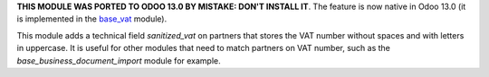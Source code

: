 **THIS MODULE WAS PORTED TO ODOO 13.0 BY MISTAKE: DON'T INSTALL IT**. The feature is now native in Odoo 13.0 (it is implemented in the `base_vat <https://github.com/odoo/odoo/tree/13.0/addons/base_vat>`_ module).

This module adds a technical field *sanitized_vat* on partners that stores the VAT number
without spaces and with letters in uppercase. It is useful for other modules that need to
match partners on VAT number, such as the *base_business_document_import* module for example.
